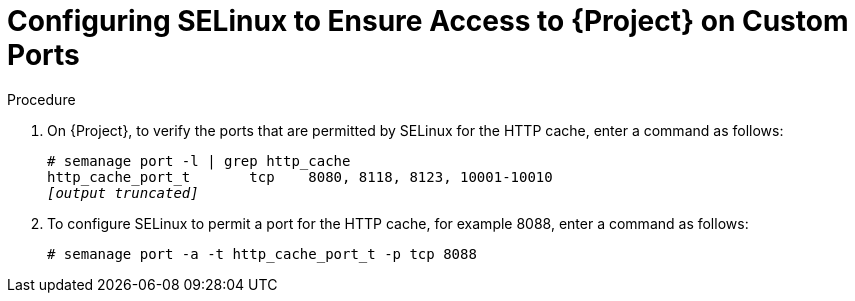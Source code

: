 [id="configuring-selinux-to-ensure-access-on-custom-ports_{context}"]
= Configuring SELinux to Ensure Access to {Project} on Custom Ports

ifeval::["{build}" == "satellite"]
SELinux ensures access of {ProjectNameX} and Red{nbsp}Hat Subscription Manager only to specific ports. In the case of the HTTP cache, the TCP ports are 8080, 8118, 8123, and 10001 - 10010. If you use a port that does not have SELinux type `http_cache_port_t`, complete the following steps.
endif::[]

ifeval::["{build}" == "foreman"]
SELinux ensures access of {ProjectNameX} only to specific ports. In the case of the HTTP cache, the TCP ports are 8080, 8118, 8123, and 10001 - 10010. If you use a port that does not have SELinux type `http_cache_port_t`, complete the following steps.
endif::[]

.Procedure

. On {Project}, to verify the ports that are permitted by SELinux for the HTTP cache, enter a command as follows:
+
[options="nowrap",subs="+quotes"]
----
# semanage port -l | grep http_cache
http_cache_port_t       tcp    8080, 8118, 8123, 10001-10010
_[output truncated]_
----
+
. To configure SELinux to permit a port for the HTTP cache, for example 8088, enter a command as follows:
+
[options="nowrap",subs="+quotes"]
----
# semanage port -a -t http_cache_port_t -p tcp 8088
----
